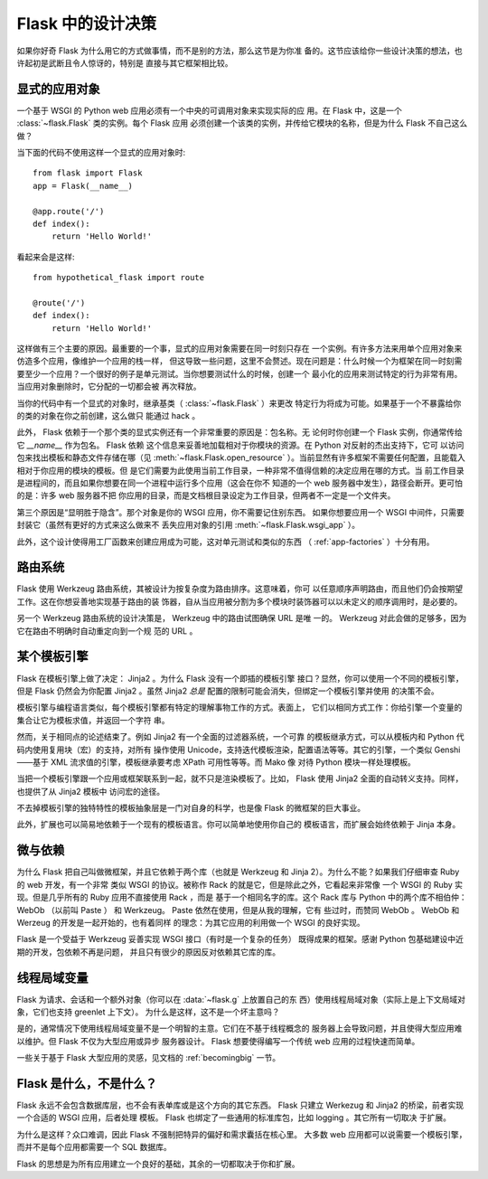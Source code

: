 .. _design:

Flask 中的设计决策
=========================

如果你好奇 Flask 为什么用它的方式做事情，而不是别的方法，那么这节是为你准
备的。这节应该给你一些设计决策的想法，也许起初是武断且令人惊讶的，特别是
直接与其它框架相比较。


显式的应用对象
-------------------------------

一个基于 WSGI 的 Python web 应用必须有一个中央的可调用对象来实现实际的应
用。在 Flask 中，这是一个 :class:`~flask.Flask` 类的实例。每个 Flask 应用
必须创建一个该类的实例，并传给它模块的名称，但是为什么 Flask 不自己这么
做？

当下面的代码不使用这样一个显式的应用对象时::

    from flask import Flask
    app = Flask(__name__)

    @app.route('/')
    def index():
        return 'Hello World!'

看起来会是这样::

    from hypothetical_flask import route

    @route('/')
    def index():
        return 'Hello World!'

这样做有三个主要的原因。最重要的一个事，显式的应用对象需要在同一时刻只存在
一个实例。有许多方法来用单个应用对象来仿造多个应用，像维护一个应用的栈一样，
但这导致一些问题，这里不会赘述。现在问题是：什么时候一个为框架在同一时刻需
要至少一个应用？一个很好的例子是单元测试。当你想要测试什么的时候，创建一个
最小化的应用来测试特定的行为非常有用。当应用对象删除时，它分配的一切都会被
再次释放。

当你的代码中有一个显式的对象时，继承基类（ :class:`~flask.Flask` ）来更改
特定行为将成为可能。如果基于一个不暴露给你的类的对象在你之前创建，这么做只
能通过 hack 。

此外， Flask 依赖于一个那个类的显式实例还有一个非常重要的原因是：包名称。无
论何时你创建一个 Flask 实例，你通常传给它 `__name__` 作为包名。 Flask 依赖
这个信息来妥善地加载相对于你模块的资源。在 Python 对反射的杰出支持下，它可
以访问包来找出模板和静态文件存储在哪（见 :meth:`~flask.Flask.open_resource`
）。当前显然有许多框架不需要任何配置，且能载入相对于你应用的模块的模板。但
是它们需要为此使用当前工作目录，一种非常不值得信赖的决定应用在哪的方式。当
前工作目录是进程间的，而且如果你想要在同一个进程中运行多个应用（这会在你不
知道的一个 web 服务器中发生），路径会断开。更可怕的是：许多 web 服务器不把
你应用的目录，而是文档根目录设定为工作目录，但两者不一定是一个文件夹。

第三个原因是“显明胜于隐含”。那个对象是你的 WSGI 应用，你不需要记住别东西。
如果你想要应用一个 WSGI 中间件，只需要封装它（虽然有更好的方式来这么做来不
丢失应用对象的引用 :meth:`~flask.Flask.wsgi_app` ）。

此外，这个设计使得用工厂函数来创建应用成为可能，这对单元测试和类似的东西
（ :ref:`app-factories` ）十分有用。


路由系统
------------------

Flask 使用 Werkzeug 路由系统，其被设计为按复杂度为路由排序。这意味着，你可
以任意顺序声明路由，而且他们仍会按期望工作。这在你想妥善地实现基于路由的装
饰器，自从当应用被分割为多个模块时装饰器可以以未定义的顺序调用时，是必要的。

另一个 Werkzeug 路由系统的设计决策是， Werkzeug 中的路由试图确保 URL 是唯
一的。 Werkzeug 对此会做的足够多，因为它在路由不明确时自动重定向到一个规
范的 URL 。


某个模板引擎
-------------------

Flask 在模板引擎上做了决定： Jinja2 。为什么 Flask 没有一个即插的模板引擎
接口？显然，你可以使用一个不同的模板引擎，但是 Flask 仍然会为你配置
Jinja2 。虽然 Jinja2 *总是* 配置的限制可能会消失，但绑定一个模板引擎并使用
的决策不会。

模板引擎与编程语言类似，每个模板引擎都有特定的理解事物工作的方式。表面上，
它们以相同方式工作：你给引擎一个变量的集合让它为模板求值，并返回一个字符
串。

然而，关于相同点的论述结束了。例如 Jinja2 有一个全面的过滤器系统，一个可靠
的模板继承方式，可以从模板内和 Python 代码内使用复用块（宏）的支持，对所有
操作使用 Unicode，支持迭代模板渲染，配置语法等等。其它的引擎，一个类似
Genshi——基于 XML 流求值的引擎，模板继承要考虑 XPath 可用性等等。而 Mako 像
对待 Python 模块一样处理模板。

当把一个模板引擎跟一个应用或框架联系到一起，就不只是渲染模板了。比如，
Flask 使用 Jinja2 全面的自动转义支持。同样，也提供了从 Jinja2 模板中
访问宏的途径。

不去掉模板引擎的独特特性的模板抽象层是一门对自身的科学，也是像 Flask
的微框架的巨大事业。

此外，扩展也可以简易地依赖于一个现有的模板语言。你可以简单地使用你自己的
模板语言，而扩展会始终依赖于 Jinja 本身。


微与依赖
-----------------------

为什么 Flask 把自己叫做微框架，并且它依赖于两个库（也就是 Werkzeug 和
Jinja 2）。为什么不能？如果我们仔细审查 Ruby 的 web 开发，有一个非常
类似 WSGI 的协议。被称作 Rack 的就是它，但是除此之外，它看起来非常像
一个 WSGI 的 Ruby 实现。但是几乎所有的 Ruby 应用不直接使用 Rack ，而是
基于一个相同名字的库。这个 Rack 库与 Python 中的两个库不相伯仲： WebOb
（以前叫 Paste ） 和 Werkzeug。 Paste 依然在使用，但是从我的理解，它有
些过时，而赞同 WebOb 。 WebOb 和 Werzeug 的开发是一起开始的，也有着同样
的理念：为其它应用的利用做一个 WSGI 的良好实现。

Flask 是一个受益于 Werkzeug 妥善实现 WSGI 接口（有时是一个复杂的任务）
既得成果的框架。感谢 Python 包基础建设中近期的开发，包依赖不再是问题，
并且只有很少的原因反对依赖其它库的库。


线程局域变量
-------------

Flask 为请求、会话和一个额外对象（你可以在 :data:`~flask.g` 上放置自己的东
西）使用线程局域对象（实际上是上下文局域对象，它们也支持 greenlet 上下文）。
为什么是这样，这不是一个坏主意吗？

是的，通常情况下使用线程局域变量不是一个明智的主意。它们在不基于线程概念的
服务器上会导致问题，并且使得大型应用难以维护。但 Flask 不仅为大型应用或异步
服务器设计。 Flask 想要使得编写一个传统 web 应用的过程快速而简单。

一些关于基于 Flask 大型应用的灵感，见文档的 :ref:`becomingbig` 一节。


Flask 是什么，不是什么？
--------------------------------

Flask 永远不会包含数据库层，也不会有表单库或是这个方向的其它东西。 Flask
只建立 Werkezug 和 Jinja2 的桥梁，前者实现一个合适的 WSGI 应用，后者处理
模板。 Flask 也绑定了一些通用的标准库包，比如 logging 。其它所有一切取决
于扩展。

为什么是这样？众口难调，因此 Flask 不强制把特异的偏好和需求囊括在核心里。
大多数 web 应用都可以说需要一个模板引擎，而并不是每个应用都需要一个 SQL
数据库。

Flask 的思想是为所有应用建立一个良好的基础，其余的一切都取决于你和扩展。
